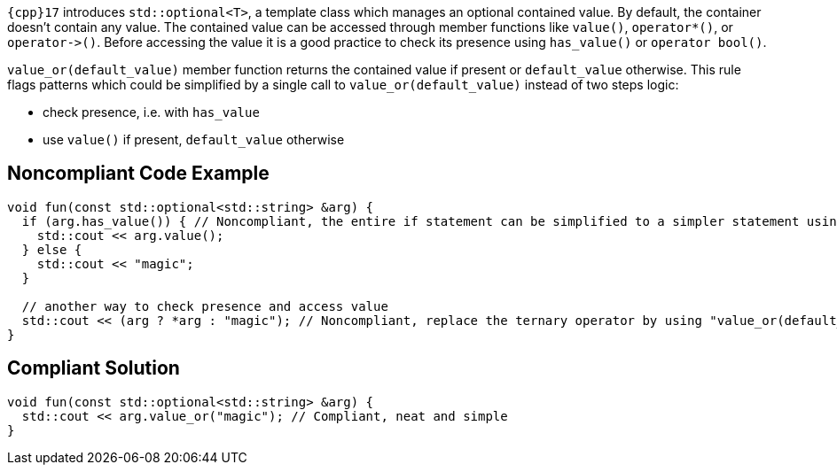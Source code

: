 ``++{cpp}17++`` introduces ``++std::optional<T>++``, a template class which manages an optional contained value. By default, the container doesn't contain any value. The contained value can be accessed through member functions like ``++value()++``, ``++operator*()++``, or ``++operator->()++``. Before accessing the value it is a good practice to check its presence using ``++has_value()++`` or ``++operator bool()++``.

``++value_or(default_value)++`` member function returns the contained value if present or ``++default_value++`` otherwise. This rule flags patterns which could be simplified by a single call to ``++value_or(default_value)++`` instead of two steps logic:

* check presence, i.e. with ``++has_value++``
* use ``++value()++`` if present, ``++default_value++`` otherwise


== Noncompliant Code Example

----
void fun(const std::optional<std::string> &arg) {
  if (arg.has_value()) { // Noncompliant, the entire if statement can be simplified to a simpler statement using "value_or(default_value)"
    std::cout << arg.value();
  } else {
    std::cout << "magic";
  }

  // another way to check presence and access value
  std::cout << (arg ? *arg : "magic"); // Noncompliant, replace the ternary operator by using "value_or(default_value)"
}
----


== Compliant Solution

----
void fun(const std::optional<std::string> &arg) {
  std::cout << arg.value_or("magic"); // Compliant, neat and simple
}
----


